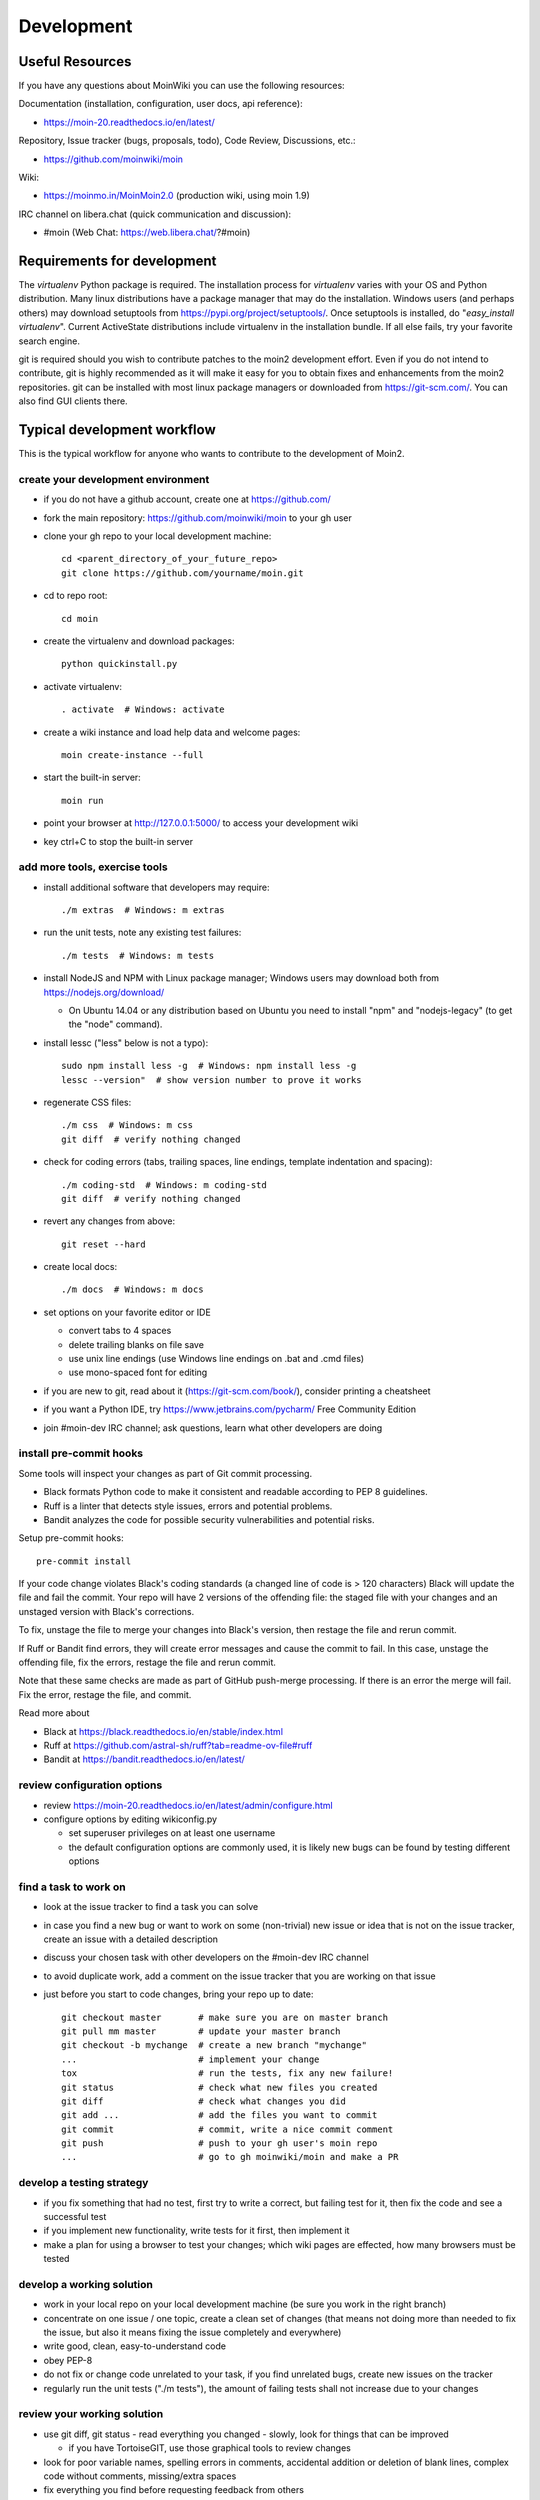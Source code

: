 ===========
Development
===========

Useful Resources
================

If you have any questions about MoinWiki you can use the following resources:

Documentation (installation, configuration, user docs, api reference):

* https://moin-20.readthedocs.io/en/latest/

Repository, Issue tracker (bugs, proposals, todo), Code Review, Discussions, etc.:

* https://github.com/moinwiki/moin

Wiki:

* https://moinmo.in/MoinMoin2.0  (production wiki, using moin 1.9)

IRC channel on libera.chat (quick communication and discussion):

* #moin  (Web Chat: https://web.libera.chat/?#moin)


Requirements for development
============================

The `virtualenv` Python package is required.
The installation process for `virtualenv` varies with your OS and Python distribution.
Many linux distributions have a package manager that may do the installation.
Windows users (and perhaps others) may download setuptools from https://pypi.org/project/setuptools/.
Once setuptools is installed, do "`easy_install virtualenv`".
Current ActiveState distributions include virtualenv in the installation bundle.
If all else fails, try your favorite search engine.

git is required should you wish to contribute patches to the moin2 development effort.
Even if you do not intend to contribute, git is highly recommended as it
will make it easy for you to obtain fixes and enhancements from the moin2 repositories.
git can be installed with most linux package managers or downloaded from https://git-scm.com/.
You can also find GUI clients there.


Typical development workflow
============================

This is the typical workflow for anyone who wants to contribute to the development of Moin2.

create your development environment
-----------------------------------

* if you do not have a github account, create one at https://github.com/
* fork the main repository: https://github.com/moinwiki/moin to your gh user
* clone your gh repo to your local development machine::

    cd <parent_directory_of_your_future_repo>
    git clone https://github.com/yourname/moin.git
* cd to repo root::

    cd moin
* create the virtualenv and download packages::

    python quickinstall.py
* activate virtualenv::

    . activate  # Windows: activate
* create a wiki instance and load help data and welcome pages::

    moin create-instance --full
* start the built-in server::

    moin run
* point your browser at http://127.0.0.1:5000/ to access your development wiki
* key ctrl+C to stop the built-in server

add more tools, exercise tools
------------------------------

* install additional software that developers may require::

    ./m extras  # Windows: m extras

* run the unit tests, note any existing test failures::

    ./m tests  # Windows: m tests

* install NodeJS and NPM with Linux package manager; Windows users may download both from https://nodejs.org/download/

  * On Ubuntu 14.04 or any distribution based on Ubuntu you need to install "npm" and "nodejs-legacy" (to get the "node" command).

* install lessc ("less" below is not a typo)::

    sudo npm install less -g  # Windows: npm install less -g
    lessc --version"  # show version number to prove it works
* regenerate CSS files::

    ./m css  # Windows: m css
    git diff  # verify nothing changed
* check for coding errors (tabs, trailing spaces, line endings, template indentation and spacing)::

    ./m coding-std  # Windows: m coding-std
    git diff  # verify nothing changed
* revert any changes from above::

    git reset --hard

* create local docs::

    ./m docs  # Windows: m docs

* set options on your favorite editor or IDE

  - convert tabs to 4 spaces
  - delete trailing blanks on file save
  - use unix line endings (use Windows line endings on .bat and .cmd files)
  - use mono-spaced font for editing
* if you are new to git, read about it (https://git-scm.com/book/),
  consider printing a cheatsheet
* if you want a Python IDE, try https://www.jetbrains.com/pycharm/ Free Community Edition
* join #moin-dev IRC channel; ask questions, learn what other developers are doing

install pre-commit hooks
------------------------

Some tools will inspect your changes as part of Git commit processing.

* Black formats Python code to make it consistent and readable according to PEP 8 guidelines.
* Ruff is a linter that detects style issues, errors and potential problems.
* Bandit analyzes the code for possible security vulnerabilities and potential risks.

Setup pre-commit hooks::

    pre-commit install

If your code
change violates Black's coding standards (a changed line of code is > 120 characters) Black will
update the file and fail the commit. Your repo will have 2 versions of the offending file:
the staged file with your changes and an unstaged version with Black's corrections.

To fix, unstage the file to merge your changes into Black's version, then restage the
file and rerun commit.

If Ruff or Bandit find errors, they will create error messages and cause the commit to fail. In this case,
unstage the offending file, fix the errors, restage the file and rerun commit.

Note that these same checks are made as part of GitHub push-merge processing.
If there is an error the merge will fail. Fix the error, restage the file, and commit.

Read more about

* Black at https://black.readthedocs.io/en/stable/index.html
* Ruff at https://github.com/astral-sh/ruff?tab=readme-ov-file#ruff
* Bandit at https://bandit.readthedocs.io/en/latest/

review configuration options
----------------------------

* review https://moin-20.readthedocs.io/en/latest/admin/configure.html
* configure options by editing wikiconfig.py

  * set superuser privileges on at least one username
  * the default configuration options are commonly used, it is likely new bugs can be
    found by testing different options

find a task to work on
----------------------

* look at the issue tracker to find a task you can solve
* in case you find a new bug or want to work on some (non-trivial) new issue or idea that is
  not on the issue tracker, create an issue with a detailed description
* discuss your chosen task with other developers on the #moin-dev IRC
  channel
* to avoid duplicate work, add a comment on the issue tracker that you are
  working on that issue
* just before you start to code changes, bring your repo up to date::

    git checkout master       # make sure you are on master branch
    git pull mm master        # update your master branch
    git checkout -b mychange  # create a new branch "mychange"
    ...                       # implement your change
    tox                       # run the tests, fix any new failure!
    git status                # check what new files you created
    git diff                  # check what changes you did
    git add ...               # add the files you want to commit
    git commit                # commit, write a nice commit comment
    git push                  # push to your gh user's moin repo
    ...                       # go to gh moinwiki/moin and make a PR

develop a testing strategy
--------------------------

* if you fix something that had no test, first try to write a correct,
  but failing test for it, then fix the code and see a successful test
* if you implement new functionality, write tests for it first, then
  implement it
* make a plan for using a browser to test your changes; which wiki pages are
  effected, how many browsers must be tested

develop a working solution
--------------------------

* work in your local repo on your local development machine
  (be sure you work in the right branch)
* concentrate on one issue / one topic, create a clean set of changes
  (that means not doing more than needed to fix the issue, but also it
  means fixing the issue completely and everywhere)
* write good, clean, easy-to-understand code
* obey PEP-8
* do not fix or change code unrelated to your task, if you find
  unrelated bugs, create new issues on the tracker
* regularly run the unit tests ("./m tests"), the amount of failing tests
  shall not increase due to your changes

review your working solution
----------------------------

* use git diff, git status - read everything you changed - slowly, look for
  things that can be improved

  - if you have TortoiseGIT, use those graphical tools to review changes
* look for poor variable names, spelling errors in comments, accidental addition
  or deletion of blank lines, complex code without comments, missing/extra spaces
* fix everything you find before requesting feedback from others
* run tests again "./m tests"
* check for trailing spaces, line endings, template indentation "./m coding-std"
* if Javascript files were changed, run https://www.jslint.com/

publish your change
-------------------

* do some final testing - practically and using the unit tests
* commit your changes to your local repo, use a concise commit comment
  describing the change

  * while a commit message may have multiple lines, many tools show only 80 characters of the first line
  * stuff as much info as possible into those first 80 characters::

        <concise description of your change>, fixes #123

* push the changeset to your public github repo
* create a pull request so your changes will get reviewed and pulled into the
  main repository
* if you fixed an issue from the issue tracker, be sure the issue gets
  closed after your fix has been pulled into main repo.
* celebrate, loop back to "find a task to work on"

update your virtualenv
----------------------

Every week or so, do "m quickinstall" to install new releases of
dependent packages. If any new packages are installed, do a
quick check for breakages by running tests, starting the
build-in server, modify an item, etc.


MoinMoin architecture
=====================
moin2 is a WSGI application and uses:

* flask as framework

  - flask cli and click for command line interface
  - flask-babel / babel / pytz for i18n/l10n
  - flask-theme for theme switching
  - flask-caching as cache storage abstraction
* werkzeug for low level web/http page serving, debugging, builtin server, etc.
* jinja2 for templating, such as the theme and user interface
* flatland for form data processing
* EmeraldTree for xml and tree processing
* blinker for signalling
* pygments for syntax highlighting
* for stores: filesystem, sqlite3, sqlalchemy, memory
* jquery javascript lib, a simple jQuery i18n plugin `Plugin <https://github.com/recurser/jquery-i18n>`_
* CKeditor, the GUI editor for (x)html
* svgdraw as drawing tool

How MoinMoin works
==================
This is a very high level overview about how moin works. If you would like
to acquire a more in-depth understanding, please read the other docs and code.

WSGI application creation
-------------------------
First, the moin Flask application is created; see `moin.app.create_app`:

* load the configuration (app.cfg)
* register some modules that handle different parts of the functionality

  - moin.apps.frontend - most of what a normal user uses
  - moin.apps.admin - for admins
  - moin.apps.feed - feeds, e.g. atom
  - moin.apps.serve - serving some configurable static third party code
* register before/after request handlers
* initialize the cache (app.cache)
* initialize index and storage (app.storage)
* initialize the translation system
* initialize theme support

This app is then given to a WSGI compatible server somehow and will be called
by the server for each request for it.

Request processing
------------------
Let's look at how it shows a wiki item:

* the Flask app receives a GET request for /WikiItem
* Flask's routing rules determine that this request should be served by
  `moin.apps.frontend.show_item`.
* Flask calls the before request handler of this module, which:

  - sets up the user as flaskg.user - an anonymous user or logged in user
  - initializes dicts/groups as flaskg.dicts, flaskg.groups
  - initializes jinja2 environment - templating
* Flask then calls the handler function `moin.apps.frontend.show_item`,
  which:

  - creates an in-memory Item

    + by fetching the item of name "WikiItem" from storage
    + it looks at the contenttype of this item, which is stored in the metadata
    + it creates an appropriately typed Item instance, depending on the contenttype
  - calls Item._render_data() to determine what the rendered item looks like
    as HTML
  - renders the `show_item.html` template and returns the rendered item html
  - returns the result to Flask
* Flask calls the after request handler which does some cleanup
* Flask returns an appropriate response to the server

Storage
-------
Moin supports different stores, like storing directly into files /
directories, using key/value stores, using an SQL database etc, see
`moin.storage.stores`. A store is extremely simple: store a value
for a key and retrieve the value using the key + iteration over keys.

A backend is one layer above. It deals with objects that have metadata and
data, see `moin.storage.backends`.

Above that, there is miscellaneous functionality in `moin.storage.middleware` for:

* routing by namespace to some specific backend
* indexing metadata and data + comfortable and fast index-based access,
  selection and search
* protecting items by ACLs (Access Control Lists)

DOM based transformations
-------------------------
How does moin know what the HTML rendering of an item looks like?

Each Item has some contenttype that is stored in the metadata, also called
the input contenttype.
We also know what we want as output, also called the output contenttype.

Moin uses converters to transform the input data into the output data in
multiple steps. It also has a registry that knows all converters and their supported
input and output mimetypes / contenttypes.

For example, if the contenttype is `text/x-moin-wiki;charset=utf-8`, it will
find that the input converter handling this is the one defined in
`converters.moinwiki_in`. It then feeds the data of this item into this
converter. The converter parses this input and creates an in-memory `dom tree`
representation from it.

This dom tree is then transformed through multiple dom-to-dom converters for example:

* link processing
* include processing
* smileys
* macros

Finally, the dom-tree will reach the output converter, which will transform it
into the desired output format, such as `text/html`.

This is just one example of a supported transformation. There are quite a few
converters in `moin.converters` supporting different input formats,
dom-dom transformations and output formats.

Templates and Themes
--------------------
Moin uses jinja2 as its templating engine and Flask-Themes as a flask extension to
support multiple themes. There is a ``moin/templates`` directory that contains
a base set of templates designed for the Modernized theme. Other themes may
override or add to the base templates with a directory named ``themes/<theme_name>/templates``.

When rendering a template, the template is expanded within an environment of
values it can use. In addition to this general environment, parameters can
also be given directly to the render call.

Each theme has a ``static/css`` directory. Stylesheets for the Basic theme in
MoinMoin are compiled using the source ``theme.less`` file in the Basic theme's
``static/custom-less`` directory.
::

    ./m css  # Windows: m css

Internationalization in MoinMoin's JS
-------------------------------------
Any string which has to be translated and used in the JavaScript code, has to be defined
at ``moin/templates/dictionary.js``. This dictionary is loaded when the page loads and
the translation for any string can be received by passing it as a parameter to the ``_`` function,
also defined in the same file.

For example, if we add the following to ``i18n_dict`` in ``dictionary.js`` ::

    "Delete this"  : "{{  _("Delete this") }}",

The translated version of "somestring" can be accessed in the JavaScript code by ::

    var a = _("Delete this");


Testing
=======

We use pytest for automated testing. It is currently automatically installed
into your virtualenv as a dependency.

Running the tests
-----------------
To run all the tests, the easiest way is to do::

    ./m tests  # windows:  m tests

To run selected tests, activate your virtual env and invoke pytest from the
toplevel directory::

    pytest --pep8  # run all tests, including pep8 checks
    pytest -rs  # run all tests and output information about skipped tests
    pytest -k somekeyword  # run the tests matching somekeyword only
    pytest --pep8 -k pep8  # runs pep8 checks only
    pytest sometests.py  # run the tests contained in sometests.py

Tests output
------------
Most output is quite self-explanatory. The characters mean::

    . test ran OK
    s test was skipped
    E error happened while running the test
    F test failed
    x test was expected to fail (xfail)

If something goes wrong, you will also see tracebacks in stdout/stderr.

Writing tests
-------------
Writing tests with `pytest` is easy and has little overhead. Just
use the `assert` statements.

For more information, please read: https://docs.pytest.org/

IDE Setup
---------
Most MoinMoin developers use PyCharm, either the Professional
Edition or the Free Community Edition.  Choose one or the other
and follow the PyCharm setup instructions.

The screenshots below are from Windows 10, using Python 3.10 and
PyCharm Community Edition to debug Moin2 code. *nix setup is similar.

Debug a Transaction
*******************

When setting up the Run/Debug Configurations, it is important to get
the right values for the Script path, Parameters, Python interpreter,
and Working directory.  For general debugging of the moin2 code base
those parameters should be similar to:

.. image:: pycharmA.png
   :alt: pycharm example
   :align: left

If the parameters are correct, then the Run dropdown menu will show green
icons for run and debug. If the only choice under the Run menu is Edit Configuration,
then one of the parameters is wrong, try again. Note: Py``Charm has a tendency
to change the Working Directory field when other values are edited. Be sure it
points to the repo root.

Once the configuration is correct, load a source program, set a break point
and run the debugger. Point your browser to http://127.0.0.1:5000.

Debug a Moin Script
*******************

To debug one of the moin commands that are normally executed in a terminal window,
follow the example below. You can view the list of moin commands by activating
the virtual environment and doing a "moin --help".

.. image:: pycharmB.png
   :alt: pycharm example
   :align: left

Debug a Test
************
To debug a test, start by going to the Py``Charm edit configuration view.
Click the + in the upper left corner to show the popup list of configuration
types. Choose Tox, and then follow the example below for other field values.
Note the test starup will be rather slow, be patient.

.. image:: pycharmC.png
   :alt: pycharm example
   :align: left

Documentation
=============
Moin provides two types of documention. The Sphinx docs (https://www.sphinx-doc.org)
are written in reST markup, and have a target audience of developers and wiki admins.
The Help docs have a target audience of wiki editors and are written in markups supported by moin.

The Help docs are a minor subset of the Sphinx docs
and may be available in several languages. The Sphinx docs are available only in English.

Sphinx docs are available at https://moin-20.readthedocs.io/en/latest/ or
may be created locally on Moin wiki's installed by developers.
Documentation reST source code, example files and some other text files
are located in the `moin/docs/` directory in the source tree.

Creating local Sphinx docs
--------------------------
Sphinx can create all kinds of documentation formats. The most common are
the local HTML docs that are linked to under the User tab. To generate local docs::

    ./m docs  # Windows: m docs

Loading the Help docs
---------------------
Wiki admins must load the help docs to make them available to editors. Help docs are
located in the `moin/src/moin/help/` directory in the source tree. Most themes
will provide a link to the markup help above the edit textarea or the entire help namespace
may be accessed through the User tab. Write permission to help files is granted by default.
Wiki admins can change permissions via the ACL rules.

To load the help docs::

    moin load-help --namespace help-common  # images common to all languages
    moin load-help --namespace help-en      # English text

Multiple languages may be loaded. Current languages include::

    en

Updating the Help docs
----------------------
Developers may update the help files or add new files through the normal edit process.
When editing is complete run one or more of::

    moin maint-reduce-revisions  # updates all items in all namespaces
    moin maint-reduce-revisions -q <item-name> -n help-en --test true # lists selected items, no updates
    moin maint-reduce-revisions -q <item-name> -n help-en  # updates selected items

Dump all the English help files to the version controlled directory::

    moin dump-help -n help-en

The above command may may be useful after updating one or more files. All of the files
will be rewritten but only the changed files will be highlighted in version control.

Moin Shell
==========

While the make.py utility provides a menu of the most frequently used commands,
there may be an occasional need to access the moin shell directly::

    source <path-to-venv>/bin/activate  # or ". activate"  windows: "activate"
    moin -h                             # show help





Package Release on pypi.org and Github Releases
===============================================

* Commit or stash all versioned changes.
* Pull all updates from master repo.
* Run `./m quickinstall` and `./m extras` to update the venv and translations.
* Update Development Status, etc. in pyproject.toml
* Run tests.
* Add a signed, annotated tag with the next release number to master branch::

    git tag -s 2.0.0a1 -m "alpha release"

* Install or upgrade release tools::

    pip install --upgrade setuptools wheel
    pip install --upgrade twine
    pip install --upgrade build

* Delete all old releases from the moin/dist directory, else twine will upload them in the next step.

* Build the distribution and upload to pypi.org::

    py -m build > build.log 2>&1  # check build.log for errors
    py -m twine upload dist/*

* Enter ID and password or API Token as requested.

Test Build
----------

Create a new venv, install moin, create instance, start server, create item, modify and save an item::

    <python> -m venv </path/to/new/virtual/environment>
    cd </path/to/new/virtual/environment>
    source bin/activate  # or "scripts\activate" on windows
    pip install --pre moin
    moin --help  # prove it works
    # update wikiconfig.py  # default allows read-only, admins may load data
    moin create-instance --path <path/to/new/wikiconfig/dir>  # path optional, defaults to CWD
    cd <path/to/new/wikiconfig/dir>  # skip if using default CWD
    moin index-create

    moin welcome  # load welcome page (e.g. Home)
    moin load-help -n help-en # load English help
    moin load-help -n help-common # load help images
    moin run  # wiki with English help and welcome pages

Continue with Package Release
-----------------------------

Push the signed, annotated tag created above to github master::

    git push moinwiki 2.0.0a1

Create an ASCII-format detached signature named moin-2.0.0a1.tar.gz.asc.
Windows developers should use Git-Bash to work around #1723.::

    cd dist
    gpg --detach-sign -a moin-2.0.0a1.tar.gz
    cd ..

Follow the instructions in the url below to update GitHub; drag & drop moin-2.0.0a1.tar.gz
and moin-2.0.0a1.tar.gz.asc to upload files area. These files serve as
a backup for the release sdist and the signature, so anybody can
verify the sdist is authentic::

    https://docs.github.com/en/repositories/releasing-projects-on-github/managing-releases-in-a-repository

Test the GitHub package release::

    <python> -m venv </path/to/new/virtual/environment>
    cd </path/to/new/virtual/environment>
    source bin/activate  # or "scripts\activate" on windows
    pip install git+https://github.com/moinwiki/moin@2.0.0a1
    moin --help  # prove it works
    # update wikiconfig.py  # default allows read-only, admins may load data
    moin create-instance --path <path/to/new/wikiconfig/dir>  # path optional, defaults to CWD
    cd <path/to/new/wikiconfig/dir>  # skip if using default CWD
    moin index-create

    moin welcome  # load welcome page (e.g. Home)
    moin load-help -n help-en # load English help
    moin load-help -n help-common # load help images
    moin run  # wiki with English help and welcome pages

Announce update on #moin, moin-devel@python.org, moin-user@python.org::

    Moinmoin 2.0.0a1 has been released on https://pypi.org/project/moin/#history
    and https://github.com/moinwiki/moin/releases. See https://moin-20.readthedocs.io/en/latest/,
    use https://github.com/moinwiki/moin/issues to report bugs.
